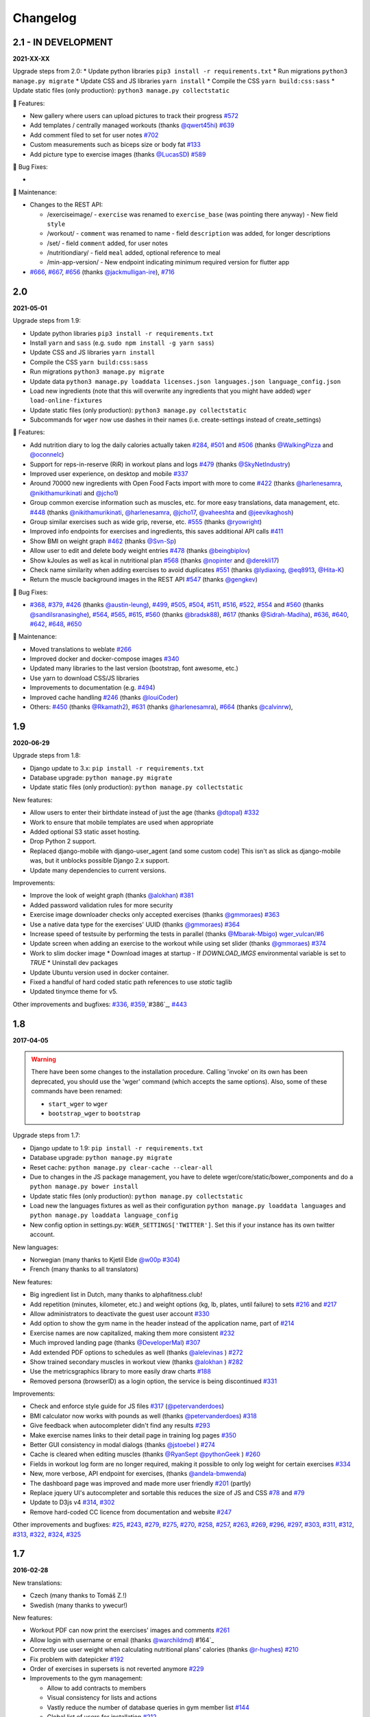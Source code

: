 Changelog
=========

2.1 - IN DEVELOPMENT
--------------------
**2021-XX-XX**

Upgrade steps from 2.0:
* Update python libraries ``pip3 install -r requirements.txt``
* Run migrations ``python3 manage.py migrate``
* Update CSS and JS libraries ``yarn install``
* Compile the CSS ``yarn build:css:sass``
* Update static files (only production): ``python3 manage.py collectstatic``

🚀 Features:

* New gallery where users can upload pictures to track their progress `#572`_
* Add templates / centrally managed workouts (thanks `@qwert45hi`_) `#639`_
* Add comment filed to set for user notes `#702`_
* Custom measurements such as biceps size or body fat `#133`_
* Add picture type to exercise images (thanks `@LucasSD`_) `#589`_


🐛 Bug Fixes:

*

🧰 Maintenance:

* Changes to the REST API:

  + /exerciseimage/
    - ``exercise`` was renamed to  ``exercise_base`` (was pointing there anyway)
    - New field ``style``
  + /workout/
    - ``comment`` was renamed to name
    - field ``description`` was added, for longer descriptions
  + /set/
    - field ``comment`` added, for user notes
  + /nutritiondiary/
    - field ``meal`` added, optional reference to meal
  + /min-app-version/
    - New endpoint indicating minimum required version for flutter app
* `#666`_, `#667`_, `#656`_ (thanks `@jackmulligan-ire`_), `#716`_

.. _#133: https://github.com/wger-project/wger/issues/133
.. _#572: https://github.com/wger-project/wger/issues/572
.. _#589: https://github.com/wger-project/wger/issues/589
.. _#639: https://github.com/wger-project/wger/issues/639
.. _#656: https://github.com/wger-project/wger/issues/656
.. _#666: https://github.com/wger-project/wger/issues/666
.. _#667: https://github.com/wger-project/wger/issues/667
.. _#702: https://github.com/wger-project/wger/issues/702
.. _#716: https://github.com/wger-project/wger/issues/716

.. _@LucasSD: https://github.com/LucasSD
.. _@qwert45hi: https://github.com/qwert45hi
.. _@jackmulligan-ire: https://github.com/jackmulligan-ire


2.0
--------------------
**2021-05-01**

Upgrade steps from 1.9:

* Update python libraries ``pip3 install -r requirements.txt``
* Install ``yarn`` and ``sass`` (e.g. ``sudo npm install -g yarn sass``)
* Update CSS and JS libraries ``yarn install``
* Compile the CSS ``yarn build:css:sass``
* Run migrations ``python3 manage.py migrate``
* Update data ``python3 manage.py loaddata licenses.json languages.json language_config.json``
* Load new ingredients (note that this will overwrite any ingredients that you
  might have added) ``wger load-online-fixtures``
* Update static files (only production): ``python3 manage.py collectstatic``
* Subcommands for ``wger`` now use dashes in their names (i.e. create-settings
  instead of create_settings)


🚀 Features:

* Add nutrition diary to log the daily calories actually taken `#284`_, `#501`_
  and `#506`_ (thanks `@WalkingPizza`_ and `@oconnelc`_)
* Support for reps-in-reserve (RiR) in workout plans and logs `#479`_
  (thanks `@SkyNetIndustry`_)
* Improved user experience, on desktop and mobile `#337`_
* Around 70000 new ingredients with Open Food Facts import with more to come `#422`_
  (thanks `@harlenesamra`_, `@nikithamurikinati`_ and `@jcho1`_)
* Group common exercise information such as muscles, etc. for more easy translations,
  data management, etc. `#448`_ (thanks `@nikithamurikinati`_, `@harlenesamra`_,
  `@jcho17`_, `@vaheeshta`_ and `@jeevikaghosh`_)
* Group similar exercises such as wide grip, reverse, etc. `#555`_
  (thanks `@ryowright`_)
* Improved info endpoints for exercises and ingredients, this saves additional
  API calls `#411`_
* Show BMI on weight graph `#462`_ (thanks `@Svn-Sp`_)
* Allow user to edit and delete body weight entries `#478`_ (thanks `@beingbiplov`_)
* Show kJoules as well as kcal in nutritional plan `#568`_  (thanks `@nopinter`_ and `@derekli17`_)
* Check name similarity when adding exercises to avoid duplicates `#551`_
  (thanks `@lydiaxing`_, `@eq8913`_, `@Hita-K`_)
* Return the muscle background images in the REST API `#547`_ (thanks `@gengkev`_)


🐛 Bug Fixes:

* `#368`_, `#379`_, `#426`_ (thanks `@austin-leung`_), `#499`_, `#505`_, `#504`_,
  `#511`_, `#516`_, `#522`_, `#554`_ and `#560`_ (thanks `@sandilsranasinghe`_),
  `#564`_, `#565`_, `#615`_, `#560`_ (thanks `@bradsk88`_), `#617`_ (thanks `@Sidrah-Madiha`_),
  `#636`_, `#640`_, `#642`_, `#648`_, `#650`_


🧰 Maintenance:

* Moved translations to weblate `#266`_
* Improved docker and docker-compose images `#340`_
* Updated many libraries to the last version (bootstrap, font awesome, etc.)
* Use yarn to download CSS/JS libraries
* Improvements to documentation (e.g. `#494`_)
* Improved cache handling `#246`_ (thanks `@louiCoder`_)
* Others: `#450`_ (thanks `@Rkamath2`_), `#631`_ (thanks `@harlenesamra`_), `#664`_ (thanks `@calvinrw`_),

.. _@Svn-Sp: https://github.com/Svn-Sp
.. _@louiCoder: https://github.com/louiCoder
.. _@WalkingPizza: https://github.com/WalkingPizza
.. _@oconnelc: https://github.com/oconnelc
.. _@beingbiplov: https://github.com/beingbiplov
.. _@sandilsranasinghe: https://github.com/sandilsranasinghe
.. _@Rkamath2: https://github.com/Rkamath2
.. _@SkyNetIndustry: https://github.com/SkyNetIndustry
.. _@ryowright: https://github.com/ryowright
.. _@austin-leung: https://github.com/austin-leung
.. _@harlenesamra: https://github.com/harlenesamra
.. _@lydiaxing: https://github.com/lydiaxing
.. _@eq8913: https://github.com/eq8913
.. _@Hita-K: https://github.com/Hita-K
.. _@derekli17: https://github.com/derekli17
.. _@nopinter: https://github.com/nopinter
.. _@gengkev: https://github.com/gengkev
.. _@nikithamurikinati: https://github.com/nikithamurikinati
.. _@jcho1: https://github.com/jcho1
.. _@jcho17: https://github.com/jcho17
.. _@vaheeshta: https://github.com/vaheeshta
.. _@jeevikaghosh: https://github.com/jeevikaghosh
.. _@bradsk88: https://github.com/bradsk88
.. _@Sidrah-Madiha: https://github.com/Sidrah-Madiha
.. _@calvinrw: https://github.com/calvinrw


.. _#246: https://github.com/wger-project/wger/issues/246
.. _#266: https://github.com/wger-project/wger/issues/266
.. _#284: https://github.com/wger-project/wger/issues/284
.. _#337: https://github.com/wger-project/wger/issues/337
.. _#340: https://github.com/wger-project/wger/issues/340
.. _#368: https://github.com/wger-project/wger/issues/368
.. _#379: https://github.com/wger-project/wger/issues/379
.. _#411: https://github.com/wger-project/wger/issues/411
.. _#422: https://github.com/wger-project/wger/issues/422
.. _#426: https://github.com/wger-project/wger/issues/426
.. _#448: https://github.com/wger-project/wger/issues/448
.. _#450: https://github.com/wger-project/wger/issues/450
.. _#462: https://github.com/wger-project/wger/issues/462
.. _#478: https://github.com/wger-project/wger/issues/478
.. _#479: https://github.com/wger-project/wger/issues/479
.. _#494: https://github.com/wger-project/wger/issues/494
.. _#499: https://github.com/wger-project/wger/issues/499
.. _#501: https://github.com/wger-project/wger/issues/501
.. _#504: https://github.com/wger-project/wger/issues/504
.. _#505: https://github.com/wger-project/wger/issues/505
.. _#506: https://github.com/wger-project/wger/issues/506
.. _#511: https://github.com/wger-project/wger/issues/511
.. _#516: https://github.com/wger-project/wger/issues/516
.. _#522: https://github.com/wger-project/wger/issues/522
.. _#547: https://github.com/wger-project/wger/issues/547
.. _#550: https://github.com/wger-project/wger/issues/550
.. _#551: https://github.com/wger-project/wger/issues/551
.. _#554: https://github.com/wger-project/wger/issues/554
.. _#555: https://github.com/wger-project/wger/issues/555
.. _#560: https://github.com/wger-project/wger/issues/560
.. _#564: https://github.com/wger-project/wger/issues/564
.. _#565: https://github.com/wger-project/wger/issues/565
.. _#568: https://github.com/wger-project/wger/issues/568
.. _#615: https://github.com/wger-project/wger/issues/615
.. _#617: https://github.com/wger-project/wger/issues/617
.. _#631: https://github.com/wger-project/wger/issues/631
.. _#636: https://github.com/wger-project/wger/issues/636
.. _#640: https://github.com/wger-project/wger/issues/640
.. _#642: https://github.com/wger-project/wger/issues/642
.. _#648: https://github.com/wger-project/wger/issues/648
.. _#650: https://github.com/wger-project/wger/issues/650
.. _#664: https://github.com/wger-project/wger/issues/664



1.9
---
**2020-06-29**

Upgrade steps from 1.8:

* Django update to 3.x: ``pip install -r requirements.txt``
* Database upgrade: ``python manage.py migrate``
* Update static files (only production): ``python manage.py collectstatic``

New features:

* Allow users to enter their birthdate instead of just the age (thanks `@dtopal`_) `#332`_
* Work to ensure that mobile templates are used when appropriate
* Added optional S3 static asset hosting.
* Drop Python 2 support.
* Replaced django-mobile with django-user_agent (and some custom code)
  This isn't as slick as django-mobile was, but it unblocks possible Django 2.x support.
* Update many dependencies to current versions.

Improvements:

* Improve the look of weight graph (thanks `@alokhan`_) `#381`_
* Added password validation rules for more security
* Exercise image downloader checks only accepted exercises (thanks `@gmmoraes`_) `#363`_
* Use a native data type for the exercises' UUID (thanks `@gmmoraes`_) `#364`_
* Increase speed of testsuite by performing the tests in parallel (thanks `@Mbarak-Mbigo`_) `wger_vulcan/#6`_
* Update screen when adding an exercise to the workout while using set slider (thanks `@gmmoraes`_) `#374`_
* Work to slim docker image
  * Download images at startup - If `DOWNLOAD_IMGS` environmental variable is set to `TRUE`
  * Uninstall dev packages
* Update Ubuntu version used in docker container.
* Fixed a handful of hard coded static path references to use `static` taglib
* Updated tinymce theme for v5.

Other improvements and bugfixes: `#336`_, `#359`_,`#386`_, `#443`_

.. _@gmmoraes: https://github.com/gmmoraes
.. _@Mbarak-Mbigo: https://github.com/Mbarak-Mbigo
.. _@dtopal: https://github.com/dtopal

.. _wger_vulcan/#6: https://github.com/andela/wger_vulcan/pull/6

.. _#332: https://github.com/wger-project/wger/issues/332
.. _#336: https://github.com/wger-project/wger/issues/336
.. _#359: https://github.com/wger-project/wger/issues/359
.. _#363: https://github.com/wger-project/wger/issues/363
.. _#364: https://github.com/wger-project/wger/issues/364
.. _#374: https://github.com/wger-project/wger/issues/374
.. _#381: https://github.com/wger-project/wger/issues/381
.. _#386: https://github.com/wger-project/wger/issues/386
.. _#443: https://github.com/wger-project/wger/issues/443


1.8
---
**2017-04-05**

.. warning ::
   There have been some changes to the installation procedure. Calling 'invoke'
   on its own has been deprecated, you should use the 'wger' command (which
   accepts the same options). Also, some of these commands have been renamed:

   * ``start_wger`` to ``wger``
   * ``bootstrap_wger`` to ``bootstrap``

Upgrade steps from 1.7:

* Django update to 1.9: ``pip install -r requirements.txt``
* Database upgrade: ``python manage.py migrate``
* Reset cache: ``python manage.py clear-cache --clear-all``
* Due to changes in the JS package management, you have to delete
  wger/core/static/bower_components and do a ``python manage.py bower install``
* Update static files (only production): ``python manage.py collectstatic``
* Load new the languages fixtures as well as their configuration
  ``python manage.py loaddata languages`` and
  ``python manage.py loaddata language_config``
* New config option in settings.py: ``WGER_SETTINGS['TWITTER']``. Set this if
  your instance has its own twitter account.

New languages:

* Norwegian (many thanks to Kjetil Elde `@w00p`_ `#304`_)
* French (many thanks to all translators)

New features:

* Big ingredient list in Dutch, many thanks to alphafitness.club!
* Add repetition (minutes, kilometer, etc.) and weight options (kg, lb, plates, until failure) to sets `#216`_ and `#217`_
* Allow administrators to deactivate the guest user account `#330`_
* Add option to show the gym name in the header instead of the application name, part of `#214`_
* Exercise names are now capitalized, making them more consistent `#232`_
* Much improved landing page (thanks `@DeveloperMal`_) `#307`_
* Add extended PDF options to schedules as well (thanks `@alelevinas`_ ) `#272`_
* Show trained secondary muscles in workout view (thanks `@alokhan`_ ) `#282`_
* Use the metricsgraphics library to more easily draw charts `#188`_
* Removed persona (browserID) as a login option, the service is being discontinued `#331`_

Improvements:

* Check and enforce style guide for JS files `#317`_ (`@petervanderdoes`_)
* BMI calculator now works with pounds as well (thanks `@petervanderdoes`_) `#318`_
* Give feedback when autocompleter didn't find any results `#293`_
* Make exercise names links to their detail page in training log pages `#350`_
* Better GUI consistency in modal dialogs (thanks `@jstoebel`_ ) `#274`_
* Cache is cleared when editing muscles (thanks `@RyanSept`_ `@pythonGeek`_  ) `#260`_
* Fields in workout log form are no longer required, making it possible to only log weight for certain exercises `#334`_
* New, more verbose, API endpoint for exercises, (thanks `@andela-bmwenda`_)
* The dashboard page was improved and made more user friendly `#201`_ (partly)
* Replace jquery UI's autocompleter and sortable this reduces the size of JS and CSS `#78`_ and `#79`_
* Update to D3js v4 `#314`_, `#302`_
* Remove hard-coded CC licence from documentation and website `#247`_

Other improvements and bugfixes:     `#25`_, `#243`_, `#279`_, `#275`_, `#270`_,
`#258`_, `#257`_, `#263`_, `#269`_, `#296`_, `#297`_, `#303`_, `#311`_, `#312`_,
`#313`_, `#322`_, `#324`_, `#325`_


.. _#25: https://github.com/wger-project/wger/issues/25
.. _#78: https://github.com/wger-project/wger/issues/78
.. _#79: https://github.com/wger-project/wger/issues/79
.. _#188: https://github.com/wger-project/wger/issues/188
.. _#201: https://github.com/wger-project/wger/issues/201
.. _#214: https://github.com/wger-project/wger/issues/214
.. _#216: https://github.com/wger-project/wger/issues/216
.. _#217: https://github.com/wger-project/wger/issues/217
.. _#232: https://github.com/wger-project/wger/issues/232
.. _#243: https://github.com/wger-project/wger/issues/243
.. _#248: https://github.com/wger-project/wger/issues/248
.. _#247: https://github.com/wger-project/wger/issues/247
.. _#260: https://github.com/wger-project/wger/issues/260
.. _#263: https://github.com/wger-project/wger/issues/263
.. _#269: https://github.com/wger-project/wger/issues/269
.. _#272: https://github.com/wger-project/wger/issues/272
.. _#274: https://github.com/wger-project/wger/issues/274
.. _#282: https://github.com/wger-project/wger/issues/282
.. _#293: https://github.com/wger-project/wger/issues/293
.. _#296: https://github.com/wger-project/wger/issues/296
.. _#297: https://github.com/wger-project/wger/issues/297
.. _#302: https://github.com/wger-project/wger/issues/302
.. _#303: https://github.com/wger-project/wger/issues/303
.. _#304: https://github.com/wger-project/wger/issues/304
.. _#307: https://github.com/wger-project/wger/issues/307
.. _#311: https://github.com/wger-project/wger/issues/311
.. _#312: https://github.com/wger-project/wger/issues/312
.. _#313: https://github.com/wger-project/wger/issues/313
.. _#314: https://github.com/wger-project/wger/issues/314
.. _#317: https://github.com/wger-project/wger/issues/317
.. _#318: https://github.com/wger-project/wger/issues/318
.. _#322: https://github.com/wger-project/wger/issues/322
.. _#324: https://github.com/wger-project/wger/issues/324
.. _#325: https://github.com/wger-project/wger/issues/325
.. _#330: https://github.com/wger-project/wger/issues/330
.. _#331: https://github.com/wger-project/wger/issues/331
.. _#334: https://github.com/wger-project/wger/issues/334
.. _#350: https://github.com/wger-project/wger/issues/350
.. _@petervanderdoes: https://github.com/petervanderdoes
.. _@DeveloperMal: https://github.com/DeveloperMal
.. _@alelevinas: https://github.com/alelevinas
.. _@jstoebel: https://github.com/jstoebel
.. _@alokhan: https://github.com/alokhan
.. _@w00p: https://github.com/w00p
.. _@andela-bmwenda: https://github.com/andela-bmwenda
.. _@RyanSept: https://github.com/RyanSept
.. _@pythonGeek: https://github.com/pythonGeek



1.7
---
**2016-02-28**

New translations:

* Czech (many thanks to Tomáš Z.!)
* Swedish (many thanks to ywecur!)


New features:

* Workout PDF can now print the exercises' images and comments `#261`_
* Allow login with username or email (thanks `@warchildmd`_) #164`_
* Correctly use user weight when calculating nutritional plans' calories (thanks `@r-hughes`_) `#210`_
* Fix problem with datepicker `#192`_
* Order of exercises in supersets is not reverted anymore `#229`_
* Improvements to the gym management:

  * Allow to add contracts to members
  * Visual consistency for lists and actions
  * Vastly reduce the number of database queries in gym member list `#144`_
  * Global list of users for installation `#212`_
  * Allow administrators to restrict user registration `#220`_
  * Refactored and improved code, among others `#208`_
  * Allow gym managers to reset a member's password `#186`_

* Better rendering of some form elements `#244`_
* Improved GUI consistency `#149`_
* Docker images for easier installation `#181`_
* Use hostname for submitted exercises (thanks `@jamessimas`_) `#159`_
* Download js libraries with bowerjs (thanks `@tranbenny`_) `#126`_
* Improved and more flexible management commands `#184`_
* Fixed error when importin weight entries from CSV (thanks `@r-hughes`_) `#204`_
* Fixed problems when building and installing the application on Windows (thanks `@romansp`_) `#197`_
* Fixed potential Denial Of Service attack (thanks `@r-hughes`_) `#238`_
* Dummy data generator can not create nutrition plans (thanks `@cthare`_) `#241`_


Other improvements and bugfixes: `#279`_, `#275`_, `#270`_, `#258`_, `#257`_


.. _#126: https://github.com/wger-project/wger/issues/126
.. _#144: https://github.com/wger-project/wger/issues/144
.. _#149: https://github.com/wger-project/wger/issues/149
.. _#159: https://github.com/wger-project/wger/issues/159
.. _#164: https://github.com/wger-project/wger/issues/164
.. _#181: https://github.com/wger-project/wger/issues/181
.. _#184: https://github.com/wger-project/wger/issues/184
.. _#186: https://github.com/wger-project/wger/issues/186
.. _#192: https://github.com/wger-project/wger/issues/192
.. _#197: https://github.com/wger-project/wger/issues/197
.. _#204: https://github.com/wger-project/wger/issues/204
.. _#208: https://github.com/wger-project/wger/issues/208
.. _#210: https://github.com/wger-project/wger/issues/210
.. _#212: https://github.com/wger-project/wger/issues/212
.. _#229: https://github.com/wger-project/wger/issues/229
.. _#220: https://github.com/wger-project/wger/issues/220
.. _#238: https://github.com/wger-project/wger/issues/238
.. _#241: https://github.com/wger-project/wger/issues/241
.. _#244: https://github.com/wger-project/wger/issues/244
.. _#257: https://github.com/wger-project/wger/issues/257
.. _#258: https://github.com/wger-project/wger/issues/258
.. _#261: https://github.com/wger-project/wger/issues/261
.. _#270: https://github.com/wger-project/wger/issues/270
.. _#275: https://github.com/wger-project/wger/issues/275
.. _#279: https://github.com/wger-project/wger/issues/279
.. _@jamessimas: https://github.com/jamessimas
.. _@r-hughes: https://github.com/r-hughes
.. _@romansp: https://github.com/romansp
.. _@cthare: https://github.com/cthare
.. _@warchildmd: https://github.com/warchildmd
.. _@tranbenny: https://github.com/tranbenny


1.6.1
-----
**2015-07-25**

Bugfix release


1.6
---
**2015-07-25**

New translations:

* Greek (many thanks to Mark Nicolaou!)

New features:

* Save planed weight along with the repetitions `#119`_
* Improvements to the workout calendar `#98`_
* Allow external access to workouts and other pages to allow for sharing `#102`_, `#124`_
* Email reminder to regularly enter (body) weight entries `#115`_
* Allow users to submit corrections to exercises
* Add day detail view in workout calendar `#103`_
* Fix bug where the exercises added to a superset did not remain sorted `#89`_
* Reduce the size of generated HTML code `#125`_
* Allow users to copy shared workouts from others `#127`_
* Added breadbrumbs, to make navigation easier `#101`_
* Add option to delete workout sessions and their logs `#156`_
* Improve installation, development and maintenance documentation `#114`_

Other improvements and bugfixes:
`#99`_, `#100`_, `#106`_, `#108`_, `#110`_, `#117`_, `#118`_, `#128`_, `#131`_,
`#135`_, `#145`_, `#155`_



.. _#89: https://github.com/wger-project/wger/issues/89
.. _#98: https://github.com/wger-project/wger/issues/98
.. _#99: https://github.com/wger-project/wger/issues/99
.. _#100: https://github.com/wger-project/wger/issues/100
.. _#101: https://github.com/wger-project/wger/issues/101
.. _#102: https://github.com/wger-project/wger/issues/102
.. _#103: https://github.com/wger-project/wger/issues/103
.. _#106: https://github.com/wger-project/wger/issues/106
.. _#108: https://github.com/wger-project/wger/issues/108
.. _#110: https://github.com/wger-project/wger/issues/110
.. _#114: https://github.com/wger-project/wger/issues/114
.. _#115: https://github.com/wger-project/wger/issues/115
.. _#117: https://github.com/wger-project/wger/issues/117
.. _#118: https://github.com/wger-project/wger/issues/118
.. _#119: https://github.com/wger-project/wger/issues/119
.. _#124: https://github.com/wger-project/wger/issues/124
.. _#125: https://github.com/wger-project/wger/issues/125
.. _#127: https://github.com/wger-project/wger/issues/127
.. _#128: https://github.com/wger-project/wger/issues/128
.. _#131: https://github.com/wger-project/wger/issues/131
.. _#135: https://github.com/wger-project/wger/issues/135
.. _#145: https://github.com/wger-project/wger/issues/145
.. _#155: https://github.com/wger-project/wger/issues/155
.. _#156: https://github.com/wger-project/wger/issues/156


1.5
---
**2014-12-16**

New Translations:

* Dutch (many thanks to David Machiels!)
* Portuguese (many thanks to Jefferson Campos!) `#97`_


New features:

* Add support for gym management `#85`_

  * Gym managers can create and manage gyms
  * Trainers can see the gym's users and their routines

* Reduce the amount of CSS and JS libraries by using bootstrap as much as possible `#73`_
* Improvements to the REST API `#75`_

  * Add read-write access
  * Add live browsing of the API with django rest framework
  * Improve documentation
  * /api/v1 is marked deprecated

* Show exercise pictures in workout as well
* Detailed view of exercises and workouts in schedule `#86`_
* Support for both metric (kg) and imperial (lb) weight units `#105`_
* Allow the user to delete his account and data `#84`_
* Add contact field to feedback form
* Cleanup translation strings `#94`_
* Python 3 compatibility! `#68`_

Other improvements and bugfixes:
`#51`_, `#76`_, `#80`_, `#81`_, `#82`_, `#91`_, `#92`_, `#95`_, `#96`_


.. _#51: https://github.com/wger-project/wger/issues/51
.. _#68: https://github.com/wger-project/wger/issues/68
.. _#73: https://github.com/wger-project/wger/issues/73
.. _#75: https://github.com/wger-project/wger/issues/75
.. _#76: https://github.com/wger-project/wger/issues/76
.. _#80: https://github.com/wger-project/wger/issues/80
.. _#81: https://github.com/wger-project/wger/issues/81
.. _#82: https://github.com/wger-project/wger/issues/82
.. _#84: https://github.com/wger-project/wger/issues/84
.. _#85: https://github.com/wger-project/wger/issues/85
.. _#86: https://github.com/wger-project/wger/issues/86
.. _#91: https://github.com/wger-project/wger/issues/91
.. _#92: https://github.com/wger-project/wger/issues/92
.. _#94: https://github.com/wger-project/wger/issues/94
.. _#95: https://github.com/wger-project/wger/issues/95
.. _#96: https://github.com/wger-project/wger/issues/96
.. _#97: https://github.com/wger-project/wger/issues/97
.. _#105: https://github.com/wger-project/wger/issues/105


1.4
---

**2014-03-08**

New features and bugfixes:

  * Calendar view to more easily check workout logs
  * Add "gym mode" with timer to log the workout while at the gym
  * Add automatic email reminders for new workouts
  * New iCal export to add workouts and schedules e.g. to google calendar
  * New exercise overview, grouped by equipment
  * Add possibility to write comments and rate the workout
  * Simplify form for new exercises
  * Alternative PDF export of workout without table for entering logs
  * Unified way of specifying license of submitted content (exercises, etc.)



1.3
---

**2013-11-27**


New translations:

  * Bulgarian (many thanks to Lyuboslav Petrov!)
  * Russian (many thanks to Inna!)
  * Spanish

New features and bugfixes:

  * Mobile version of website
  * Add images to the exercises
  * Exercises now can list needed equipment (barbell, etc.)
  * BMI calculator
  * Daily calories calculator
  * New management utility for languages
  * Improved performance
  * RESTful API



1.2
---
**2013-05-19**

New features and bugfixes:

  * Added scheduling option for workouts.
  * Open all parts of website to all users, this is done by a custom middleware
  * Regular users can submit exercises and ingredients to be included in the general list
  * Add more 'human' units to ingredients like '1 cup' or '1 slice'
  * Add nutritional values calculator on the ingredient detail page
  * Several bugfixes
  * Usability improvements


1.1.1
-----
**2013-03-06**


New features and bugfixes:

  * Pin version of app django_browserid due to API changes in 0.8
  * Fix issue with tabs on exercise overview due to API changes in JQuery


1.1
---
**2013-02-23**

New features and bugfixes:

  * Better navigation bar
  * Added descriptions for the exercises (German)
  * New workout logbook, to keep track of your improvements
  * Import your weight logs from a spreadsheet (CSV-Import)
  * Better filtering for weight chart
  * Muscle overview with corresponding exercises
  * Add guest accounts by generating a temporary user
  * Description pages about the software
  * Easier installation process


1.0.3
-----
**2012-11-19**


New features and bugfixes:

  * Add option to copy (duplicate) workouts and nutritional plans
  * Login without an account with Mozilla's Persona (BrowserID)
  * Better AJAX handling of the modal dialogs, fewer page reloads and redirects
  * Expand the list of ingredients in German
  * Add pagination to the ingredient list
  * Improvements to user page:

    * Add a "reset password" link to the login page
    * Email is now user-editable

  * More natural lines in weight chart with cubic interpolation


1.0.2
-----
**2012-11-02**

Bugfix release


1.0.1
-----
**2012-11-02**


New features and bugfixes:

  * Fix issue with password change
  * Small improvements to UI
  * Categories editable/deletable from the exercise overview page
  * Exercise AJAX search groups by category
  * More tests!
  * Use generic views for editing, creating and deleting objects


1.0
---
**2012-10-16**

Initial release.

New features and bugfixes:

  * Workout manager
  * PDF output for logging progress
  * Initial data with the most popular exercises
  * Simple weight chart
  * Nutrition plan manager
  * Simple PDF output
  * Initial data with nutritional values from the USDA
